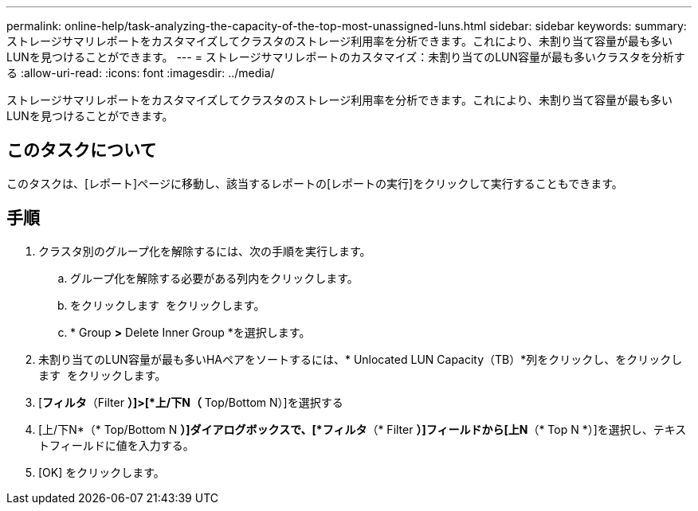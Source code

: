 ---
permalink: online-help/task-analyzing-the-capacity-of-the-top-most-unassigned-luns.html 
sidebar: sidebar 
keywords:  
summary: ストレージサマリレポートをカスタマイズしてクラスタのストレージ利用率を分析できます。これにより、未割り当て容量が最も多いLUNを見つけることができます。 
---
= ストレージサマリレポートのカスタマイズ：未割り当てのLUN容量が最も多いクラスタを分析する
:allow-uri-read: 
:icons: font
:imagesdir: ../media/


[role="lead"]
ストレージサマリレポートをカスタマイズしてクラスタのストレージ利用率を分析できます。これにより、未割り当て容量が最も多いLUNを見つけることができます。



== このタスクについて

このタスクは、[レポート]ページに移動し、該当するレポートの[レポートの実行]をクリックして実行することもできます。



== 手順

. クラスタ別のグループ化を解除するには、次の手順を実行します。
+
.. グループ化を解除する必要がある列内をクリックします。
.. をクリックします image:../media/click-to-see-menu.gif[""] をクリックします。
.. * Group *>* Delete Inner Group *を選択します。


. 未割り当てのLUN容量が最も多いHAペアをソートするには、* Unlocated LUN Capacity（TB）*列をクリックし、をクリックします image:../media/click-to-see-menu.gif[""] をクリックします。
. [*フィルタ*（Filter *）]>[*上/下N（* Top/Bottom N）]を選択する
. [上/下N*（* Top/Bottom N *）]ダイアログボックスで、[*フィルタ*（* Filter *）]フィールドから[上N*（* Top N *）]を選択し、テキストフィールドに値を入力する。
. [OK] をクリックします。

